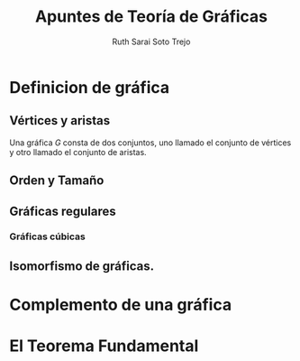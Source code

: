 #+title: Apuntes de Teoría de Gráficas
#+author: Ruth Sarai Soto Trejo


* Definicion de gráfica
** Vértices y aristas
Una gráfica \(G\) consta de dos conjuntos, uno llamado el conjunto de
vértices y otro llamado el conjunto de aristas.
** Orden y Tamaño
** Gráficas regulares
*** Gráficas cúbicas
** Isomorfismo de gráficas.

* Complemento de una gráfica

* El Teorema Fundamental


